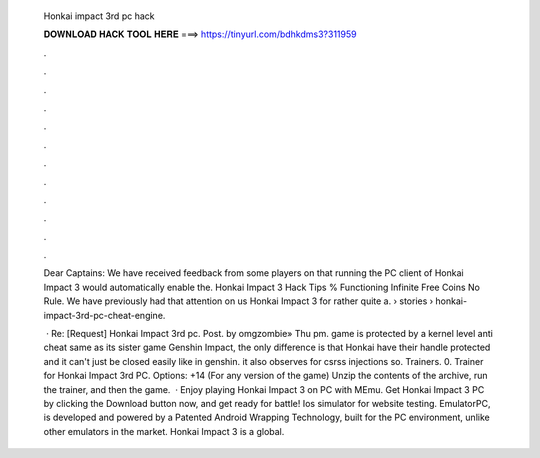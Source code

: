   Honkai impact 3rd pc hack
  
  
  
  𝐃𝐎𝐖𝐍𝐋𝐎𝐀𝐃 𝐇𝐀𝐂𝐊 𝐓𝐎𝐎𝐋 𝐇𝐄𝐑𝐄 ===> https://tinyurl.com/bdhkdms3?311959
  
  
  
  .
  
  
  
  .
  
  
  
  .
  
  
  
  .
  
  
  
  .
  
  
  
  .
  
  
  
  .
  
  
  
  .
  
  
  
  .
  
  
  
  .
  
  
  
  .
  
  
  
  .
  
  Dear Captains: We have received feedback from some players on that running the PC client of Honkai Impact 3 would automatically enable the. Honkai Impact 3 Hack Tips % Functioning Infinite Free Coins No Rule. We have previously had that attention on us Honkai Impact 3 for rather quite a.  › stories › honkai-impact-3rd-pc-cheat-engine.
  
   · Re: [Request] Honkai Impact 3rd pc. Post. by omgzombie» Thu pm. game is protected by a kernel level anti cheat  same as its sister game Genshin Impact, the only difference is that Honkai have their handle protected and it can't just be closed easily like in genshin. it also observes for csrss injections so. Trainers. 0. Trainer for Honkai Impact 3rd PC. Options: +14 (For any version of the game) Unzip the contents of the archive, run the trainer, and then the game.  · Enjoy playing Honkai Impact 3 on PC with MEmu. Get Honkai Impact 3 PC by clicking the Download button now, and get ready for battle! Ios simulator for website testing. EmulatorPC, is developed and powered by a Patented Android Wrapping Technology, built for the PC environment, unlike other emulators in the market. Honkai Impact 3 is a global.
